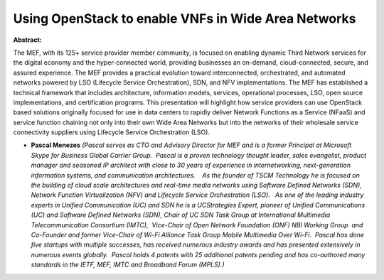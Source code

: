 Using OpenStack to enable VNFs in Wide Area Networks
~~~~~~~~~~~~~~~~~~~~~~~~~~~~~~~~~~~~~~~~~~~~~~~~~~~~

**Abstract:**

The MEF, with its 125+ service provider member community, is focused on enabling dynamic Third Network services for the digital economy and the hyper-connected world, providing businesses an on-demand, cloud-connected, secure, and assured experience. The MEF provides a practical evolution toward interconnected, orchestrated, and automated networks powered by LSO (Lifecycle Service Orchestration), SDN, and NFV implementations. The MEF has established a technical framework that includes architecture, information models, services, operational processes, LSO, open source implementations, and certification programs. This presentation will highlight how service providers can use OpenStack based solutions originally focused for use in data centers to rapidly deliver Network Functions as a Service (NFaaS) and service function chaining not only into their own Wide Area Networks but into the networks of their wholesale service connectivity suppliers using Lifecycle Service Orchestration (LSO).  


* **Pascal Menezes** *(Pascal serves as CTO and Advisory Director for MEF and is a former Principal at Microsoft Skype for Business Global Carrier Group.  Pascal is a proven technology thought leader, sales evangelist, product manager and seasoned IP architect with close to 30 years of experience in internetworking, next-generation information systems, and communication architectures.    As the founder of TSCM Technology he is focused on the building of cloud scale architectures and real-time media networks using Software Defined Networks (SDN), Network Function Virtualization (NFV) and Lifecycle Service Orchestration (LSO).   As one of the leading industry experts in Unified Communication (UC) and SDN he is a UCStrategies Expert, pioneer of Unified Communications (UC) and Software Defined Networks (SDN), Chair of UC SDN Task Group at International Multimedia Telecommunication Consortium (IMTC),  Vice-Chair of Open Network Foundation (ONF) NBI Working Group  and Co-Founder and former Vice-Chair of Wi-Fi Alliance Task Group Mobile Multimedia Over Wi-Fi.  Pascal has done five startups with multiple successes, has received numerous industry awards and has presented extensively in numerous events globally.  Pascal holds 4 patents with 25 additional patents pending and has co-authored many standards in the IETF, MEF, IMTC and Broadband Forum (MPLS).)*
